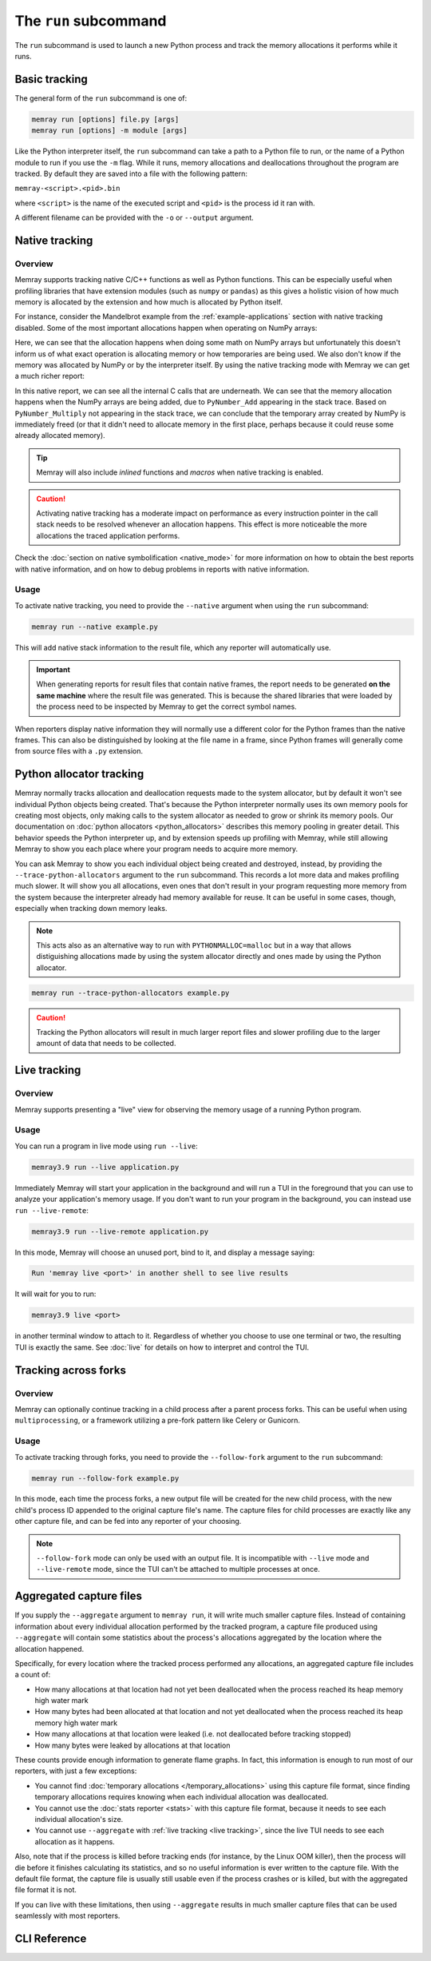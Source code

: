 The ``run`` subcommand
======================

The ``run`` subcommand is used to launch a new Python process and track the memory allocations it
performs while it runs.

Basic tracking
--------------

The general form of the ``run`` subcommand is one of:

.. code:: shell

    memray run [options] file.py [args]
    memray run [options] -m module [args]

Like the Python interpreter itself, the ``run`` subcommand can take a path to a Python file to run,
or the name of a Python module to run if you use the ``-m`` flag. While it runs, memory allocations
and deallocations throughout the program are tracked. By default they are saved into a file with the
following pattern:

``memray-<script>.<pid>.bin``

where ``<script>`` is the name of the executed script and ``<pid>`` is the process id it ran with.

A different filename can be provided with the ``-o`` or ``--output`` argument.


.. _Native tracking:

Native tracking
---------------

Overview
~~~~~~~~

Memray supports tracking native C/C++ functions as well as Python functions. This can be especially useful
when profiling libraries that have extension modules (such as ``numpy`` or ``pandas``) as this
gives a holistic vision of how much memory is allocated by the extension and how much is allocated by Python itself.

For instance, consider the Mandelbrot example from the :ref:`example-applications` section with native tracking
disabled. Some of the most important allocations happen when operating on NumPy arrays:

.. image:: _static/images/mandelbrot_operation_non_native.png

Here, we can see that the allocation happens when doing some math on NumPy arrays but unfortunately this doesn't inform us
of what exact operation is allocating memory or how temporaries are being used. We also don't know if the memory was
allocated by NumPy or by the interpreter itself. By using the native tracking mode with Memray we can get a much richer report:

.. image:: _static/images/mandelbrot_operation_native.png

In this native report, we can see all the internal C calls that are underneath. We can see that the memory allocation
happens when the NumPy arrays are being added, due to ``PyNumber_Add`` appearing in the stack trace. Based on
``PyNumber_Multiply`` not appearing in the stack trace, we can conclude that the temporary array created by NumPy is
immediately freed (or that it didn't need to allocate memory in the first place, perhaps because it could reuse some
already allocated memory).

.. tip::
    Memray will also include *inlined* functions and *macros* when native tracking is enabled.

.. caution::
    Activating native tracking has a moderate impact on performance as every instruction pointer in the call stack needs
    to be resolved whenever an allocation happens. This effect is more noticeable the more allocations the traced
    application performs.

Check the :doc:`section on native symbolification <native_mode>` for more
information on how to obtain the best reports with native information, and on
how to debug problems in reports with native information.

Usage
~~~~~

To activate native tracking, you need to provide the ``--native`` argument when using the ``run`` subcommand:

.. code:: shell

  memray run --native example.py

This will add native stack information to the result file, which any reporter will automatically use.

.. important::
   When generating reports for result files that contain native frames, the report needs to be generated **on the same
   machine** where the result file was generated. This is because the shared libraries that were loaded by the process
   need to be inspected by Memray to get the correct symbol names.

When reporters display native information they will normally use a different color for the Python frames than the native
frames. This can also be distinguished by looking at the file name in a frame, since Python frames will generally come
from source files with a ``.py`` extension.

Python allocator tracking
-------------------------

Memray normally tracks allocation and deallocation requests made to the system
allocator, but by default it won't see individual Python objects being created.
That's because the Python interpreter normally uses its own memory pools for
creating most objects, only making calls to the system allocator as needed to
grow or shrink its memory pools. Our documentation on :doc:`python allocators
<python_allocators>` describes this memory pooling in greater detail. This
behavior speeds the Python interpreter up, and by extension speeds up profiling
with Memray, while still allowing Memray to show you each place where your
program needs to acquire more memory.

You can ask Memray to show you each individual object being created and
destroyed, instead, by providing the ``--trace-python-allocators`` argument to
the ``run`` subcommand. This records a lot more data and makes profiling much
slower. It will show you all allocations, even ones that don't result in your
program requesting more memory from the system because the interpreter already
had memory available for reuse. It can be useful in some cases, though,
especially when tracking down memory leaks.

.. note::
  This acts also as an alternative way to run with ``PYTHONMALLOC=malloc`` but
  in a way that allows distiguishing allocations made by using the system
  allocator directly and ones made by using the Python allocator.

.. code:: shell

  memray run --trace-python-allocators example.py

.. caution::
  Tracking the Python allocators will result in much larger report files and
  slower profiling due to the larger amount of data that needs to be collected.

.. _Live tracking:

Live tracking
-------------

Overview
~~~~~~~~

Memray supports presenting a "live" view for observing the memory usage of a running Python program.

.. image:: _static/images/live_running.png

Usage
~~~~~

You can run a program in live mode using ``run --live``:

.. code:: shell

  memray3.9 run --live application.py

Immediately Memray will start your application in the background and will run a TUI in the foreground that you can use
to analyze your application's memory usage. If you don't want to run your program in the background, you can instead
use ``run --live-remote``:

.. code:: shell

  memray3.9 run --live-remote application.py

In this mode, Memray will choose an unused port, bind to it, and display a message saying:

.. code:: text

  Run 'memray live <port>' in another shell to see live results

It will wait for you to run:

.. code:: shell

   memray3.9 live <port>

in another terminal window to attach to it. Regardless of whether you choose to use one terminal or two, the resulting
TUI is exactly the same. See :doc:`live` for details on how to interpret and control the TUI.


.. _Tracking across forks:

Tracking across forks
---------------------

Overview
~~~~~~~~

Memray can optionally continue tracking in a child process after a parent process forks. This can be useful when using
``multiprocessing``, or a framework utilizing a pre-fork pattern like Celery or Gunicorn.

Usage
~~~~~

To activate tracking through forks, you need to provide the ``--follow-fork`` argument to the ``run`` subcommand:

.. code:: shell

  memray run --follow-fork example.py

In this mode, each time the process forks, a new output file will be created for the new child process, with the new
child's process ID appended to the original capture file's name. The capture files for child processes are exactly like
any other capture file, and can be fed into any reporter of your choosing.

.. note::

  ``--follow-fork`` mode can only be used with an output file. It is incompatible with ``--live``
  mode and ``--live-remote`` mode, since the TUI can't be attached to multiple processes at once.

.. _aggregated capture files:

Aggregated capture files
------------------------

If you supply the ``--aggregate`` argument to ``memray run``, it will write
much smaller capture files. Instead of containing information about every
individual allocation performed by the tracked program, a capture file produced
using ``--aggregate`` will contain some statistics about the process's
allocations aggregated by the location where the allocation happened.

Specifically, for every location where the tracked process performed any
allocations, an aggregated capture file includes a count of:

- How many allocations at that location had not yet been deallocated when the
  process reached its heap memory high water mark
- How many bytes had been allocated at that location and not yet deallocated
  when the process reached its heap memory high water mark
- How many allocations at that location were leaked (i.e. not deallocated
  before tracking stopped)
- How many bytes were leaked by allocations at that location

These counts provide enough information to generate flame graphs. In fact, this
information is enough to run most of our reporters, with just a few exceptions:

- You cannot find :doc:`temporary allocations </temporary_allocations>` using
  this capture file format, since finding temporary allocations requires
  knowing when each individual allocation was deallocated.
- You cannot use the :doc:`stats reporter <stats>` with this capture file
  format, because it needs to see each individual allocation's size.
- You cannot use ``--aggregate`` with :ref:`live tracking <live tracking>`,
  since the live TUI needs to see each allocation as it happens.

Also, note that if the process is killed before tracking ends (for instance, by
the Linux OOM killer), then the process will die before it finishes calculating
its statistics, and so no useful information is ever written to the capture
file. With the default file format, the capture file is usually still usable
even if the process crashes or is killed, but with the aggregated file format
it is not.

If you can live with these limitations, then using ``--aggregate`` results in
much smaller capture files that can be used seamlessly with most reporters.

CLI Reference
-------------

.. argparse::
   :ref: memray.commands.get_argument_parser
   :path: run
   :prog: memray
